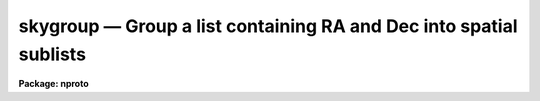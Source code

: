 skygroup — Group a list containing RA and Dec into spatial sublists
===================================================================

**Package: nproto**

.. raw:: html

  <BODY>
  <TABLE WIDTH="100%" BORDER=0><TR>
  <TD ALIGN=LEFT><FONT SIZE=4>
  <B>skygroup (Feb06)</B></FONT></TD>
  <TD ALIGN=CENTER><FONT SIZE=4>
  <B>noao.nproto</B>
  </FONT></TD>
  <TD ALIGN=RIGHT><FONT SIZE=4>
  <B>skygroup (Feb06)</B></FONT></TD>
  </TR></TABLE><P>
  <TITLE>skygroup</TITLE>
  <UL>
  </UL>
  <H2><A NAME="s_name">NAME</A></H2>
  <! BeginSection: 'NAME'>
  <UL>
  skygroup -- Group a list containing RA and Dec into spatial sublists
  </UL>
  <! EndSection:   'NAME'>
  <H2><A NAME="s_synopsis">SYNOPSIS</A></H2>
  <! BeginSection: 'SYNOPSIS'>
  <UL>
  A list with RA and Dec in the first two columns followed by user data
  is grouped into sublist based on spatial proximity.  A separation parameter
  defines the grouping by looking for gaps in both RA and Dec that are
  bigger than the specified amount.  The output sublists may or may not
  include the RA and Dec columns.  A typical example of user data might be
  image names.
  </UL>
  <! EndSection:   'SYNOPSIS'>
  <H2><A NAME="s_usage_">USAGE	</A></H2>
  <! BeginSection: 'USAGE	'>
  <UL>
  skygroup input output
  </UL>
  <! EndSection:   'USAGE	'>
  <H2><A NAME="s_parameters">PARAMETERS</A></H2>
  <! BeginSection: 'PARAMETERS'>
  <UL>
  <DL>
  <DT><B><A NAME="l_input">input</A></B></DT>
  <! Sec='PARAMETERS' Level=0 Label='input' Line='input'>
  <DD>Input tabular text file containing RA and Dec in the first two whitespace
  separated columns and user data in the remaining columns.  The RA may
  be in hours or degrees while the Dec must be in degrees.  The RA values
  must lie in the range 0h to 24h or 0d to 360d and the Dec values
  must lie in the range -90d to 90d.
  </DD>
  </DL>
  <DL>
  <DT><B><A NAME="l_output">output</A></B></DT>
  <! Sec='PARAMETERS' Level=0 Label='output' Line='output'>
  <DD>Output root filename.  The root filename itself will contain a list of
  the sublists.  The sublists will have _NNN appended to the root name
  where NNN is a three digit number.  If there are more than 999 sublists
  the number of digits will increase.  A check is made for any pre-existing
  filenames with this root, sequence pattern, and optional extension and
  an error will result if any are found.
  </DD>
  </DL>
  <DL>
  <DT><B><A NAME="l_extn">extn = "<TT></TT>"</A></B></DT>
  <! Sec='PARAMETERS' Level=0 Label='extn' Line='extn = ""'>
  <DD>Optional output extension.  This string is appended to the output files
  noted previously.  Note that an period must be given explicitly if a
  "<TT>.XXX</TT>" style extension is desired.
  </DD>
  </DL>
  <DL>
  <DT><B><A NAME="l_sep">sep = 60 (arcsec)</A></B></DT>
  <! Sec='PARAMETERS' Level=0 Label='sep' Line='sep = 60 (arcsec)'>
  <DD>The maximum separation in arcseconds in RA and Dec, applied separately, which
  defines the start of a new group.
  </DD>
  </DL>
  <DL>
  <DT><B><A NAME="l_raunit">raunit = "<TT>hr</TT>" (hr|deg)</A></B></DT>
  <! Sec='PARAMETERS' Level=0 Label='raunit' Line='raunit = "hr" (hr|deg)'>
  <DD>The input RA unit where "<TT>hr</TT>" is hours and "<TT>deg</TT>" is degrees.
  </DD>
  </DL>
  <DL>
  <DT><B><A NAME="l_keepcoords">keepcoords = yes</A></B></DT>
  <! Sec='PARAMETERS' Level=0 Label='keepcoords' Line='keepcoords = yes'>
  <DD>Keep the input coordinate columns in the output lists?  If no then only
  the user data will be placed in the output lists.  This option allows
  taking a list of RA, Dec, and filenames and producing only lists of
  filenames to be used as @files.
  </DD>
  </DL>
  <DL>
  <DT><B><A NAME="l_raformat">raformat = "<TT>%.2h</TT>", decformat = "<TT>%.1h</TT>"</A></B></DT>
  <! Sec='PARAMETERS' Level=0 Label='raformat' Line='raformat = "%.2h", decformat = "%.1h"'>
  <DD>The format for printing the RA and Dec in the output lists if
  <I>keepcoords</I> is yes.  See the help for <B>printf</B> for the formats.
  Note that the raformat may be given in %H format to convert input RA
  in degrees into output hours.  The default produces sexagesimal format
  keeping the RA in the same units as the input.
  </DD>
  </DL>
  </UL>
  <! EndSection:   'PARAMETERS'>
  <H2><A NAME="s_description">DESCRIPTION</A></H2>
  <! BeginSection: 'DESCRIPTION'>
  <UL>
  This task groups a list of user data with RA and Dec coordinates
  into sublists where all points in a group have at least one member with
  celestial distance in RA or Dec separately less than or equal to the
  specified separation.  In other words, groups are defined by gaps in RA
  and Dec.
  <P>
  The input format is a text table where each line consists of an RA,
  a Dec, and arbitrary user data.  Whitespace separates these three parts.
  The RA and Dec have certain restrictions on units and ranges as described
  in the parameters.  However, the RA may be given either in hours or degrees
  and may be output in hours if given in degrees.
  <P>
  The output is a set of sublists as well as a file containing the set
  of sublist filenames.  The sublists contain the input user data with
  or without the input coordinates.
  <P>
  The grouping algorithm is summarized as follows.  The input list is
  sorted by declination.  The declination ordered list is traversed
  to form groups with consecutive declination intervals less than or
  equal to the specified separation.  These groups are then
  sorted in RA and these are traversed to form the final groups with
  consecutive RA intervals less than or equal to the specified separation.
  Note that the RA intervals are actually computed by <B>skysep</B> and
  make use of both the RA and Dec.
  <P>
  A challenge is dealing with the wrap around in RA at the zero meridian.
  This is handled by duplicating points near 0 beyond 24h or 360d.  This is
  the reason the input is required to only be in a specific range.  This
  duplication can result in entries appearing in more than one output group.
  A merging step handles this situation.
  </UL>
  <! EndSection:   'DESCRIPTION'>
  <H2><A NAME="s_examples">EXAMPLES</A></H2>
  <! BeginSection: 'EXAMPLES'>
  <UL>
  1. A set of images is to be grouped based on their FITS tangent point
  coordinates.  Note this make most sense when the tangent point pixel
  coordinates are the same in the image.  The image will then be grouped
  to find those that overlap by some amount.  If the images have 10 arc
  minute fields of view and we want to group those that overlap by at least
  50% then the separation parameter should be something like 5 arc minutes.
  We want to the output to a list of only the file names which will then
  be passed on to an image stacking program.
  <P>
  <PRE>
      cl&gt; hselect *.fits crval1,crval2,title yes &gt; coords
      cl&gt; skygroup coords group extn=".lis" sep=300 rau=deg keep-
      cl&gt; type group.lis
      group_001.lis
      group_002.lis
      ...
      cl&gt; type group_001.lis
      obj4325.fits
      obj4329.fits
      ...
      cl&gt; count @group.lis
      cl&gt; count @group
  	  1       3      85 group_001.lis
  	  2       6     170 group_002.lis
  	102     306    8670 group_003.lis
  	133     399   11438 group_004.lis
  	 31      93    2666 group_005.lis
  	  7      21     595 group_006.lis
  	  5      15     425 group_007.lis
  	281     843   24049 Total
  </PRE>
  <P>
  The CRVAL values are for the RA and Dec world axes respectively.  Because
  the FITS reference values must be in degrees the input RA unit is specified
  as degrees.  Because we want only the output file names we use keepcoords=no.
  The output lists will be group_001.lis, group_002.lis, etc.
  </UL>
  <! EndSection:   'EXAMPLES'>
  <H2><A NAME="s_see_also">SEE ALSO</A></H2>
  <! BeginSection: 'SEE ALSO'>
  <UL>
  skysep, astradius, astcalc
  </UL>
  <! EndSection:    'SEE ALSO'>
  
  <! Contents: 'NAME' 'SYNOPSIS' 'USAGE	' 'PARAMETERS' 'DESCRIPTION' 'EXAMPLES' 'SEE ALSO'  >
  
  </BODY>
  </HTML>